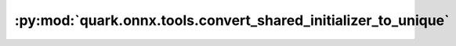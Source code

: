 :py:mod:`quark.onnx.tools.convert_shared_initializer_to_unique`
===============================================================

.. py:module:: quark.onnx.tools.convert_shared_initializer_to_unique

.. autoapi-nested-parse::

   Convert ONNX ModelProto with shared initializer to be unique initializer.

   :param model: ONNX ModelProto object
   :param op_types: The op_type need to copy the shared initializer
   :return: converted ONNX ModelProto object

   Examples:

   ::

       Example 1: Convert ONNX ModelProto object:
       from quark.onnx.tools import convert_shared_initializer_to_unique
       new_onnx_model = convert_shared_initializer_to_unique.convert(onnx_model)


   Use the convert_shared_initializer_to_unique.py to duplicate reused initializer in onnx model,
   so that there do not exist nodes to share initializer

   ```
   python convert_shared_initializer_to_unique.py --input $ONNX_MODEL_PATH_WITH_INIT_SHARED --output $ONNX_MODEL_PATH_WITHOUT_INIT_SHARED --op_types ["Cnv", "Gemm"]
   ```

   If need to duplicate all op_types in the given onnx model, the op_types could include all op_types or keep None.

   ```
   python convert_shared_initializer_to_unique.py --input $ONNX_MODEL_PATH_WITH_INIT_SHARED --output $ONNX_MODEL_PATH_WITHOUT_INIT_SHARED
   ```


   The conversion from reused initializer to that one without initializer shared
   for given node op_types e.g. ["Conv", "Gemm"]. Empty list [] will include all
   op_types in the given onnx model, default is [].
   It is recommended to do conversion to satisfy the compilation need and model
   quantization FastFinetune need.



